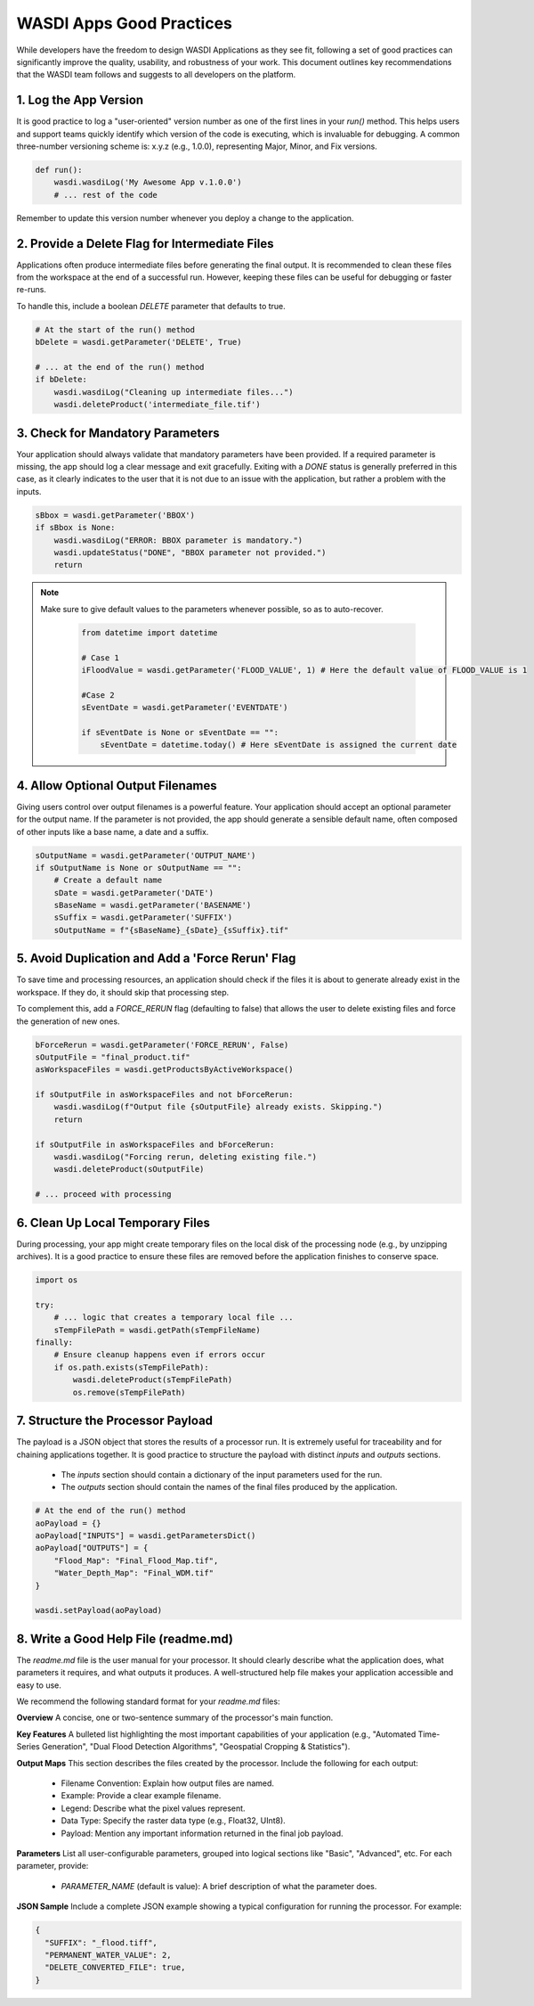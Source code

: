 
WASDI Apps Good Practices
===========================

While developers have the freedom to design WASDI Applications as they see fit, following a set of good practices can significantly improve the quality, usability, and robustness of your work. This document outlines key recommendations that the WASDI team follows and suggests to all developers on the platform.

1.  Log the App Version
----------------------------

It is good practice to log a "user-oriented" version number as one of the first lines in your `run()` method. This helps users and support teams quickly identify which version of the code is executing, which is invaluable for debugging. A common three-number versioning scheme is: x.y.z (e.g., 1.0.0), representing Major, Minor, and Fix versions.

.. code-block:: python

    def run():
        wasdi.wasdiLog('My Awesome App v.1.0.0')
        # ... rest of the code


Remember to update this version number whenever you deploy a change to the application.

2.  Provide a Delete Flag for Intermediate Files
----------------------------

Applications often produce intermediate files before generating the final output. It is recommended to clean these files from the workspace at the end of a successful run. However, keeping these files can be useful for debugging or faster re-runs.

To handle this, include a boolean `DELETE` parameter that defaults to true.

.. code-block:: python

    # At the start of the run() method
    bDelete = wasdi.getParameter('DELETE', True)
    
    # ... at the end of the run() method
    if bDelete:
        wasdi.wasdiLog("Cleaning up intermediate files...")
        wasdi.deleteProduct('intermediate_file.tif')


3.  Check for Mandatory Parameters
----------------------------

Your application should always validate that mandatory parameters have been provided. If a required parameter is missing, the app should log a clear message and exit gracefully. Exiting with a `DONE` status is generally preferred in this case, as it clearly indicates to the user that it is not due to an issue with the application, but rather a problem with the inputs.

.. code-block:: python

    sBbox = wasdi.getParameter('BBOX')
    if sBbox is None:
        wasdi.wasdiLog("ERROR: BBOX parameter is mandatory.")
        wasdi.updateStatus("DONE", "BBOX parameter not provided.") 
        return

.. note::
   Make sure to give default values to the parameters whenever possible, so as to auto-recover.

    .. code-block:: python
    
        from datetime import datetime
    
        # Case 1
        iFloodValue = wasdi.getParameter('FLOOD_VALUE', 1) # Here the default value of FLOOD_VALUE is 1
    
        #Case 2
        sEventDate = wasdi.getParameter('EVENTDATE')
    
        if sEventDate is None or sEventDate == "":
            sEventDate = datetime.today() # Here sEventDate is assigned the current date



4.  Allow Optional Output Filenames
----------------------------

Giving users control over output filenames is a powerful feature. Your application should accept an optional parameter for the output name. If the parameter is not provided, the app should generate a sensible default name, often composed of other inputs like a base name, a date and a suffix.

.. code-block:: python

    sOutputName = wasdi.getParameter('OUTPUT_NAME')
    if sOutputName is None or sOutputName == "":
        # Create a default name
        sDate = wasdi.getParameter('DATE')
        sBaseName = wasdi.getParameter('BASENAME')
        sSuffix = wasdi.getParameter('SUFFIX')
        sOutputName = f"{sBaseName}_{sDate}_{sSuffix}.tif"


5.  Avoid Duplication and Add a 'Force Rerun' Flag
----------------------------

To save time and processing resources, an application should check if the files it is about to generate already exist in the workspace. If they do, it should skip that processing step.

To complement this, add a `FORCE_RERUN` flag (defaulting to false) that allows the user to delete existing files and force the generation of new ones.

.. code-block:: python

    bForceRerun = wasdi.getParameter('FORCE_RERUN', False)
    sOutputFile = "final_product.tif"
    asWorkspaceFiles = wasdi.getProductsByActiveWorkspace()
    
    if sOutputFile in asWorkspaceFiles and not bForceRerun:
        wasdi.wasdiLog(f"Output file {sOutputFile} already exists. Skipping.")
        return
    
    if sOutputFile in asWorkspaceFiles and bForceRerun:
        wasdi.wasdiLog("Forcing rerun, deleting existing file.")
        wasdi.deleteProduct(sOutputFile)
    
    # ... proceed with processing


6.  Clean Up Local Temporary Files
----------------------------

During processing, your app might create temporary files on the local disk of the processing node (e.g., by unzipping archives). It is a good practice to ensure these files are removed before the application finishes to conserve space.

.. code-block:: python

    import os
    
    try:
        # ... logic that creates a temporary local file ...
        sTempFilePath = wasdi.getPath(sTempFileName)
    finally:
        # Ensure cleanup happens even if errors occur
        if os.path.exists(sTempFilePath):
            wasdi.deleteProduct(sTempFilePath)
            os.remove(sTempFilePath)


7.  Structure the Processor Payload
----------------------------

The payload is a JSON object that stores the results of a processor run. It is extremely useful for traceability and for chaining applications together. It is good practice to structure the payload with distinct `inputs` and `outputs` sections.

  * The `inputs` section should contain a dictionary of the input parameters used for the run.
  * The `outputs` section should contain the names of the final files produced by the application.

.. code-block:: python

    # At the end of the run() method
    aoPayload = {}
    aoPayload["INPUTS"] = wasdi.getParametersDict()
    aoPayload["OUTPUTS"] = {
        "Flood_Map": "Final_Flood_Map.tif",
        "Water_Depth_Map": "Final_WDM.tif"
    }
    
    wasdi.setPayload(aoPayload)


8.  Write a Good Help File (readme.md)
----------------------------

The `readme.md` file is the user manual for your processor. It should clearly describe what the application does, what parameters it requires, and what outputs it produces. A well-structured help file makes your application accessible and easy to use.

We recommend the following standard format for your `readme.md` files:

**Overview**
A concise, one or two-sentence summary of the processor's main function.

**Key Features**
A bulleted list highlighting the most important capabilities of your application (e.g., "Automated Time-Series Generation", "Dual Flood Detection Algorithms", "Geospatial Cropping & Statistics").

**Output Maps**
This section describes the files created by the processor. Include the following for each output:

  * Filename Convention: Explain how output files are named.
  * Example: Provide a clear example filename.
  * Legend: Describe what the pixel values represent.
  * Data Type: Specify the raster data type (e.g., Float32, UInt8).
  * Payload: Mention any important information returned in the final job payload.

**Parameters**
List all user-configurable parameters, grouped into logical sections like "Basic", "Advanced", etc. For each parameter, provide:

  * `PARAMETER_NAME` (default is value): A brief description of what the parameter does.

**JSON Sample**
Include a complete JSON example showing a typical configuration for running the processor. 
For example: 


.. code-block:: json

   {
     "SUFFIX": "_flood.tiff",
     "PERMANENT_WATER_VALUE": 2,
     "DELETE_CONVERTED_FILE": true,
   }
